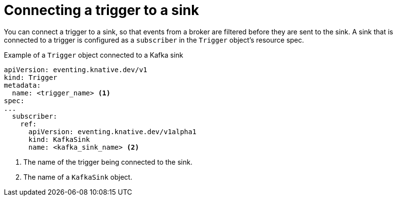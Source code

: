// Module included in the following assemblies:
//
// * serverless/develop/serverless-event-sinks.adoc

:_content-type: REFERENCE
[id="serverless-connect-trigger-sink_{context}"]
= Connecting a trigger to a sink

You can connect a trigger to a sink, so that events from a broker are filtered before they are sent to the sink. A sink that is connected to a trigger is configured as a `subscriber` in the `Trigger` object's resource spec.

.Example of a `Trigger` object connected to a Kafka sink
[source,yaml]
----
apiVersion: eventing.knative.dev/v1
kind: Trigger
metadata:
  name: <trigger_name> <1>
spec:
...
  subscriber:
    ref:
      apiVersion: eventing.knative.dev/v1alpha1
      kind: KafkaSink
      name: <kafka_sink_name> <2>
----
<1> The name of the trigger being connected to the sink.
<2> The name of a `KafkaSink` object.
